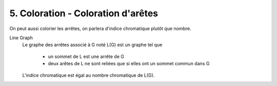 ====================================================
5. Coloration - Coloration d'arêtes
====================================================

On peut aussi colorier les arrêtes, on parlera d'indice chromatique
plutôt que nombre.

Line Graph
	Le graphe des arrêtes associé à G noté L(G) est un graphe tel que

			* un sommet de L est une arrête de G
			* deux arêtes de L ne sont reliées que si elles ont un sommet commun dans G

	L'indice chromatique est égal au nombre chromatique de L(G).